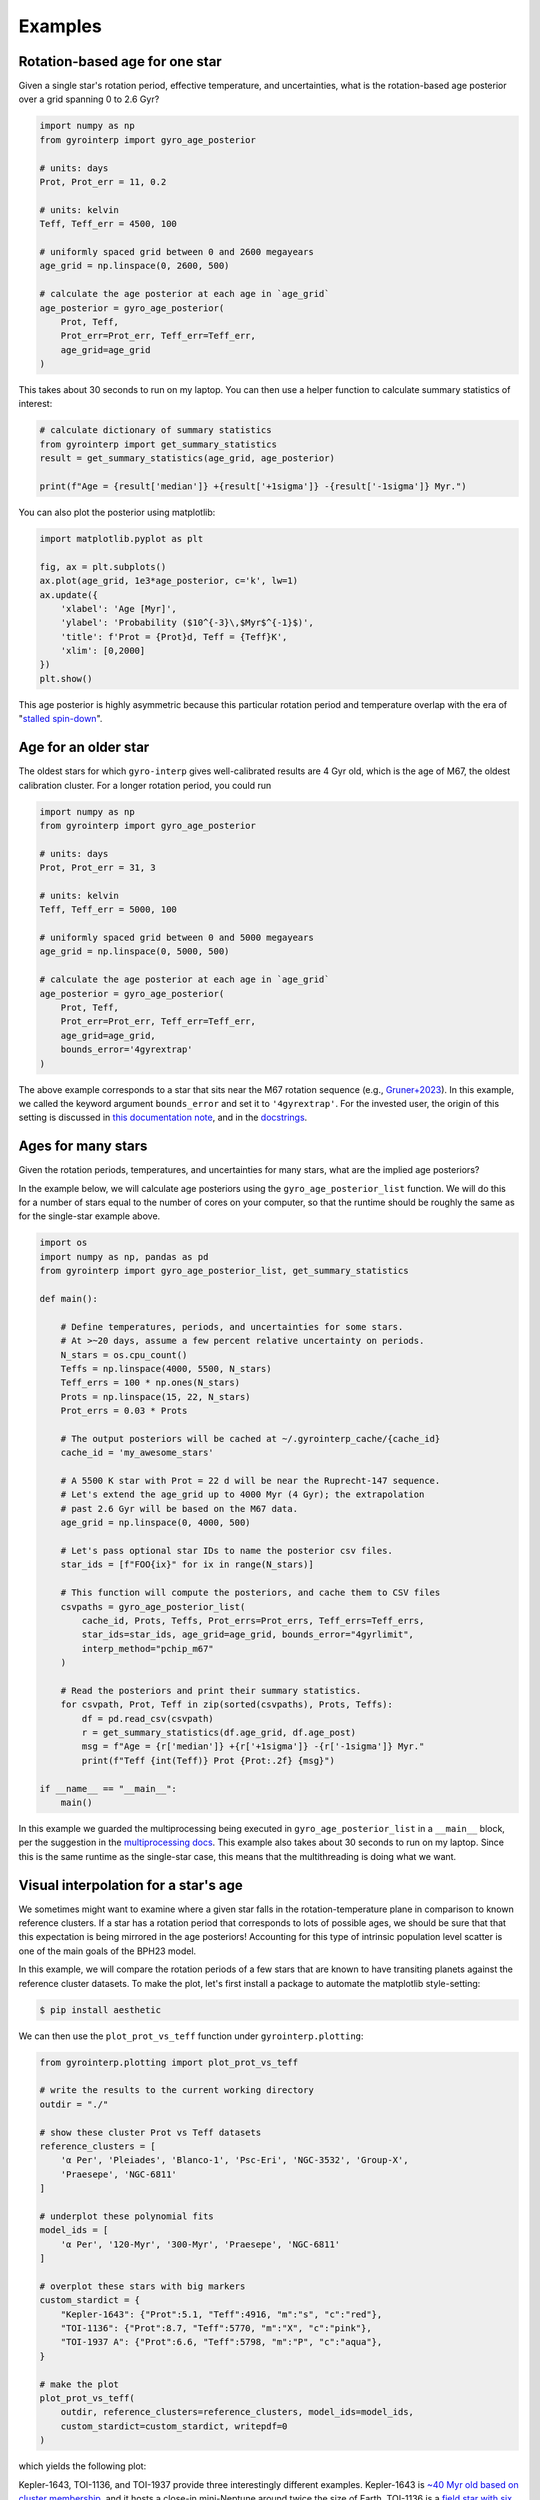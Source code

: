 Examples
========================================

Rotation-based age for one star
++++++++++++++++++++++++++++++++++++++++

Given a single star's rotation period, effective temperature, and
uncertainties, what is the rotation-based age posterior over a grid spanning 0
to 2.6 Gyr?

.. code-block:: python

  import numpy as np
  from gyrointerp import gyro_age_posterior

  # units: days
  Prot, Prot_err = 11, 0.2

  # units: kelvin
  Teff, Teff_err = 4500, 100

  # uniformly spaced grid between 0 and 2600 megayears
  age_grid = np.linspace(0, 2600, 500)

  # calculate the age posterior at each age in `age_grid`
  age_posterior = gyro_age_posterior(
      Prot, Teff,
      Prot_err=Prot_err, Teff_err=Teff_err,
      age_grid=age_grid
  )

This takes about 30 seconds to run on my laptop.  You can then use a helper
function to calculate summary statistics of interest:

.. code-block:: python

  # calculate dictionary of summary statistics
  from gyrointerp import get_summary_statistics
  result = get_summary_statistics(age_grid, age_posterior)

  print(f"Age = {result['median']} +{result['+1sigma']} -{result['-1sigma']} Myr.")

You can also plot the posterior using matplotlib:

.. code-block:: python

  import matplotlib.pyplot as plt

  fig, ax = plt.subplots()
  ax.plot(age_grid, 1e3*age_posterior, c='k', lw=1)
  ax.update({
      'xlabel': 'Age [Myr]',
      'ylabel': 'Probability ($10^{-3}\,$Myr$^{-1}$)',
      'title': f'Prot = {Prot}d, Teff = {Teff}K',
      'xlim': [0,2000]
  })
  plt.show()

.. |br| raw:: html

   <br />

.. image:: example_post.png
   :width: 50%
   :align: center

This age posterior is highly asymmetric because this particular rotation
period and temperature overlap with the era of "`stalled spin-down
<https://ui.adsabs.harvard.edu/abs/2020ApJ...904..140C/abstract>`_".


Age for an older star
++++++++++++++++++++++++++++++++++++++++
The oldest stars for which ``gyro-interp`` gives well-calibrated results are 
4 Gyr old, which is the age of M67, the oldest calibration cluster.  For a
longer rotation period, you could run

.. code-block:: python

  import numpy as np
  from gyrointerp import gyro_age_posterior

  # units: days
  Prot, Prot_err = 31, 3

  # units: kelvin
  Teff, Teff_err = 5000, 100

  # uniformly spaced grid between 0 and 5000 megayears
  age_grid = np.linspace(0, 5000, 500)

  # calculate the age posterior at each age in `age_grid`
  age_posterior = gyro_age_posterior(
      Prot, Teff,
      Prot_err=Prot_err, Teff_err=Teff_err,
      age_grid=age_grid,
      bounds_error='4gyrextrap'
  )

The above example corresponds to a star that sits near the M67 rotation
sequence (e.g., `Gruner+2023
<https://ui.adsabs.harvard.edu/abs/2023A%26A...672A.159G/abstract>`_).  In this
example, we called the keyword argument ``bounds_error`` and set it to
``'4gyrextrap'``.  For the invested user, the origin of this setting is
discussed in `this documentation note
<https://docs.google.com/document/d/1X_tOf1y1e8yvRZFo7NgPTsOSSR5p2J1wsyb1NT3DDB4/edit?usp=sharing>`_,
and in the `docstrings
<https://gyro-interp.readthedocs.io/en/latest/gyrointerp.html#gyrointerp.gyro_posterior.gyro_age_posterior>`_.
 


Ages for many stars
++++++++++++++++++++++++++++++++++++++++

Given the rotation periods, temperatures, and uncertainties for many stars,
what are the implied age posteriors?

In the example below, we will calculate age posteriors using the
``gyro_age_posterior_list`` function.  We will do this for a number of stars
equal to the number of cores on your computer, so that the runtime should be
roughly the same as for the single-star example above.

.. code-block:: python

  import os
  import numpy as np, pandas as pd
  from gyrointerp import gyro_age_posterior_list, get_summary_statistics

  def main():

      # Define temperatures, periods, and uncertainties for some stars.
      # At >~20 days, assume a few percent relative uncertainty on periods.
      N_stars = os.cpu_count()
      Teffs = np.linspace(4000, 5500, N_stars)
      Teff_errs = 100 * np.ones(N_stars)
      Prots = np.linspace(15, 22, N_stars)
      Prot_errs = 0.03 * Prots

      # The output posteriors will be cached at ~/.gyrointerp_cache/{cache_id}
      cache_id = 'my_awesome_stars'

      # A 5500 K star with Prot = 22 d will be near the Ruprecht-147 sequence.
      # Let's extend the age_grid up to 4000 Myr (4 Gyr); the extrapolation 
      # past 2.6 Gyr will be based on the M67 data.
      age_grid = np.linspace(0, 4000, 500)

      # Let's pass optional star IDs to name the posterior csv files.
      star_ids = [f"FOO{ix}" for ix in range(N_stars)]

      # This function will compute the posteriors, and cache them to CSV files
      csvpaths = gyro_age_posterior_list(
          cache_id, Prots, Teffs, Prot_errs=Prot_errs, Teff_errs=Teff_errs,
          star_ids=star_ids, age_grid=age_grid, bounds_error="4gyrlimit",
          interp_method="pchip_m67"
      )

      # Read the posteriors and print their summary statistics.
      for csvpath, Prot, Teff in zip(sorted(csvpaths), Prots, Teffs):
          df = pd.read_csv(csvpath)
          r = get_summary_statistics(df.age_grid, df.age_post)
          msg = f"Age = {r['median']} +{r['+1sigma']} -{r['-1sigma']} Myr."
          print(f"Teff {int(Teff)} Prot {Prot:.2f} {msg}")

  if __name__ == "__main__":
      main()

In this example we guarded the multiprocessing being executed in
``gyro_age_posterior_list`` in a ``__main__`` block, per the suggestion in the
`multiprocessing docs
<https://docs.python.org/3/library/multiprocessing.html>`_.  This example also
takes about 30 seconds to run on my laptop.  Since this is the same runtime as
the single-star case, this means that the multithreading is doing what we want.


.. _visual interpolation:

Visual interpolation for a star's age
++++++++++++++++++++++++++++++++++++++++
We sometimes might want to examine where a given star falls in the
rotation-temperature plane in comparison to known reference clusters.  If a
star has a rotation period that corresponds to lots of possible ages, we should
be sure that that this expectation is being mirrored in the age posteriors!
Accounting for this type of intrinsic population level scatter is one of the
main goals of the BPH23 model.

In this example, we will compare the rotation periods of a few stars that are
known to have transiting planets against the reference cluster datasets.
To make the plot, let's first install a package to automate the matplotlib
style-setting:

.. code-block:: bash
  
    $ pip install aesthetic

We can then use the ``plot_prot_vs_teff`` function under
``gyrointerp.plotting``:

.. code-block:: python

  from gyrointerp.plotting import plot_prot_vs_teff

  # write the results to the current working directory
  outdir = "./"

  # show these cluster Prot vs Teff datasets
  reference_clusters = [
      'α Per', 'Pleiades', 'Blanco-1', 'Psc-Eri', 'NGC-3532', 'Group-X',
      'Praesepe', 'NGC-6811'
  ]

  # underplot these polynomial fits
  model_ids = [
      'α Per', '120-Myr', '300-Myr', 'Praesepe', 'NGC-6811'
  ]

  # overplot these stars with big markers
  custom_stardict = {
      "Kepler-1643": {"Prot":5.1, "Teff":4916, "m":"s", "c":"red"},
      "TOI-1136": {"Prot":8.7, "Teff":5770, "m":"X", "c":"pink"},
      "TOI-1937 A": {"Prot":6.6, "Teff":5798, "m":"P", "c":"aqua"},
  }

  # make the plot
  plot_prot_vs_teff(
      outdir, reference_clusters=reference_clusters, model_ids=model_ids,
      custom_stardict=custom_stardict, writepdf=0
  )

which yields the following plot:

.. |br| raw:: html

   <br />

.. image:: example_plot.png
   :width: 80%
   :align: center

Kepler-1643, TOI-1136, and TOI-1937 provide three interestingly different
examples.  Kepler-1643 is `~40 Myr old based on cluster membership
<https://ui.adsabs.harvard.edu/abs/2022AJ....164..215B/abstract>`_, and it
hosts a close-in mini-Neptune around twice the size of Earth.  TOI-1136 is a
`field star with six known transiting planets
<https://arxiv.org/abs/2210.09283>`_, and rotation is currently the most
constraining line of evidence for its ~700 Myr age.  Finally, TOI-1937 is a
system for which gyrochronology should probably not be applied.  The reasons
are that it is `both a known binary
<https://ui.adsabs.harvard.edu/abs/2022arXiv221015473Y/abstract>`_, with a
widely-separated companion, and the primary also hosts a hot Jupiter, which
`might spin up the primary
<https://ui.adsabs.harvard.edu/abs/2021ApJ...919..138T/abstract>`_ through
tides.  This kind of interaction is exactly the kind of thing that we tried to
avoid by cleaning out binaries in BPH23!  While it is in principle possible to
construct models that account for known tidal or other spin-up, the BPH23 model
does not attempt to do this.
